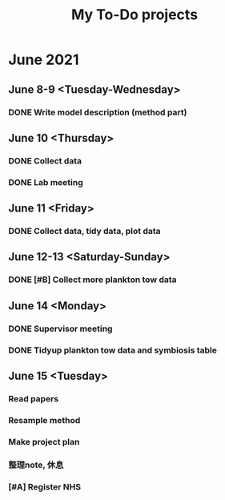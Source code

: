 #+TITLE: My To-Do projects

* June 2021
** June 8-9 <Tuesday-Wednesday>
*** DONE Write model description (method part)
** June 10 <Thursday>
*** DONE Collect data
*** DONE Lab meeting
** June 11 <Friday>
*** DONE Collect data, tidy data, plot data
** June 12-13 <Saturday-Sunday>
*** DONE [#B] Collect more plankton tow data 
** June 14 <Monday>
*** DONE Supervisor meeting
*** DONE Tidyup plankton tow data and symbiosis table
** June 15 <Tuesday>
*** Read papers
*** Resample method
*** Make project plan
*** 整理note, 休息
*** [#A] Register NHS
